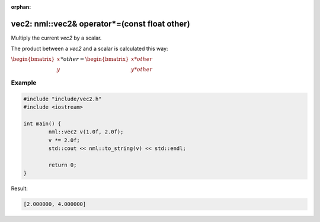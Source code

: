 :orphan:

vec2: nml::vec2& operator*=(const float other)
==============================================

Multiply the current *vec2* by a scalar.

The product between a *vec2* and a scalar is calculated this way:

:math:`\begin{bmatrix} x \\ y \end{bmatrix} * other = \begin{bmatrix} x * other \\ y * other \end{bmatrix}`

Example
-------

.. code-block:: cpp

	#include "include/vec2.h"
	#include <iostream>

	int main() {
		nml::vec2 v(1.0f, 2.0f);
		v *= 2.0f;
		std::cout << nml::to_string(v) << std::endl;

		return 0;
	}

Result:

.. code-block::

	[2.000000, 4.000000]